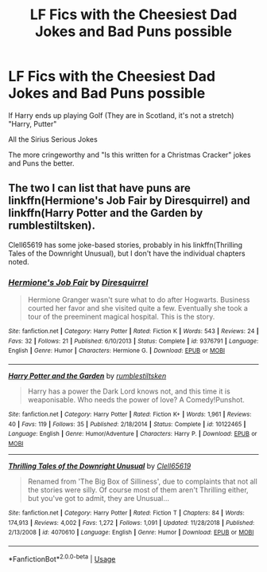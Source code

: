 #+TITLE: LF Fics with the Cheesiest Dad Jokes and Bad Puns possible

* LF Fics with the Cheesiest Dad Jokes and Bad Puns possible
:PROPERTIES:
:Author: LittenInAScarf
:Score: 21
:DateUnix: 1547877983.0
:DateShort: 2019-Jan-19
:FlairText: Request
:END:
If Harry ends up playing Golf (They are in Scotland, it's not a stretch) "Harry, Putter"

All the Sirius Serious Jokes

The more cringeworthy and "Is this written for a Christmas Cracker" jokes and Puns the better.


** The two I can list that have puns are linkffn(Hermione's Job Fair by Diresquirrel) and linkffn(Harry Potter and the Garden by rumblestiltsken).

Clell65619 has some joke-based stories, probably in his linkffn(Thrilling Tales of the Downright Unusual), but I don't have the individual chapters noted.
:PROPERTIES:
:Author: steve_wheeler
:Score: 2
:DateUnix: 1548039723.0
:DateShort: 2019-Jan-21
:END:

*** [[https://www.fanfiction.net/s/9376791/1/][*/Hermione's Job Fair/*]] by [[https://www.fanfiction.net/u/2278168/Diresquirrel][/Diresquirrel/]]

#+begin_quote
  Hermione Granger wasn't sure what to do after Hogwarts. Business courted her favor and she visited quite a few. Eventually she took a tour of the preeminent magical hospital. This is the story.
#+end_quote

^{/Site/:} ^{fanfiction.net} ^{*|*} ^{/Category/:} ^{Harry} ^{Potter} ^{*|*} ^{/Rated/:} ^{Fiction} ^{K} ^{*|*} ^{/Words/:} ^{543} ^{*|*} ^{/Reviews/:} ^{24} ^{*|*} ^{/Favs/:} ^{32} ^{*|*} ^{/Follows/:} ^{21} ^{*|*} ^{/Published/:} ^{6/10/2013} ^{*|*} ^{/Status/:} ^{Complete} ^{*|*} ^{/id/:} ^{9376791} ^{*|*} ^{/Language/:} ^{English} ^{*|*} ^{/Genre/:} ^{Humor} ^{*|*} ^{/Characters/:} ^{Hermione} ^{G.} ^{*|*} ^{/Download/:} ^{[[http://www.ff2ebook.com/old/ffn-bot/index.php?id=9376791&source=ff&filetype=epub][EPUB]]} ^{or} ^{[[http://www.ff2ebook.com/old/ffn-bot/index.php?id=9376791&source=ff&filetype=mobi][MOBI]]}

--------------

[[https://www.fanfiction.net/s/10122465/1/][*/Harry Potter and the Garden/*]] by [[https://www.fanfiction.net/u/4312196/rumblestiltsken][/rumblestiltsken/]]

#+begin_quote
  Harry has a power the Dark Lord knows not, and this time it is weaponisable. Who needs the power of love? A Comedy!Punshot.
#+end_quote

^{/Site/:} ^{fanfiction.net} ^{*|*} ^{/Category/:} ^{Harry} ^{Potter} ^{*|*} ^{/Rated/:} ^{Fiction} ^{K+} ^{*|*} ^{/Words/:} ^{1,961} ^{*|*} ^{/Reviews/:} ^{40} ^{*|*} ^{/Favs/:} ^{119} ^{*|*} ^{/Follows/:} ^{35} ^{*|*} ^{/Published/:} ^{2/18/2014} ^{*|*} ^{/Status/:} ^{Complete} ^{*|*} ^{/id/:} ^{10122465} ^{*|*} ^{/Language/:} ^{English} ^{*|*} ^{/Genre/:} ^{Humor/Adventure} ^{*|*} ^{/Characters/:} ^{Harry} ^{P.} ^{*|*} ^{/Download/:} ^{[[http://www.ff2ebook.com/old/ffn-bot/index.php?id=10122465&source=ff&filetype=epub][EPUB]]} ^{or} ^{[[http://www.ff2ebook.com/old/ffn-bot/index.php?id=10122465&source=ff&filetype=mobi][MOBI]]}

--------------

[[https://www.fanfiction.net/s/4070610/1/][*/Thrilling Tales of the Downright Unusual/*]] by [[https://www.fanfiction.net/u/1298529/Clell65619][/Clell65619/]]

#+begin_quote
  Renamed from 'The Big Box of Silliness', due to complaints that not all the stories were silly. Of course most of them aren't Thrilling either, but you've got to admit, they are Unusual...
#+end_quote

^{/Site/:} ^{fanfiction.net} ^{*|*} ^{/Category/:} ^{Harry} ^{Potter} ^{*|*} ^{/Rated/:} ^{Fiction} ^{T} ^{*|*} ^{/Chapters/:} ^{84} ^{*|*} ^{/Words/:} ^{174,913} ^{*|*} ^{/Reviews/:} ^{4,002} ^{*|*} ^{/Favs/:} ^{1,272} ^{*|*} ^{/Follows/:} ^{1,091} ^{*|*} ^{/Updated/:} ^{11/28/2018} ^{*|*} ^{/Published/:} ^{2/13/2008} ^{*|*} ^{/id/:} ^{4070610} ^{*|*} ^{/Language/:} ^{English} ^{*|*} ^{/Genre/:} ^{Humor} ^{*|*} ^{/Download/:} ^{[[http://www.ff2ebook.com/old/ffn-bot/index.php?id=4070610&source=ff&filetype=epub][EPUB]]} ^{or} ^{[[http://www.ff2ebook.com/old/ffn-bot/index.php?id=4070610&source=ff&filetype=mobi][MOBI]]}

--------------

*FanfictionBot*^{2.0.0-beta} | [[https://github.com/tusing/reddit-ffn-bot/wiki/Usage][Usage]]
:PROPERTIES:
:Author: FanfictionBot
:Score: 1
:DateUnix: 1548039751.0
:DateShort: 2019-Jan-21
:END:
